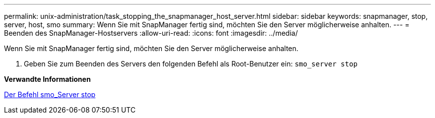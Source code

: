 ---
permalink: unix-administration/task_stopping_the_snapmanager_host_server.html 
sidebar: sidebar 
keywords: snapmanager, stop, server, host, smo 
summary: Wenn Sie mit SnapManager fertig sind, möchten Sie den Server möglicherweise anhalten. 
---
= Beenden des SnapManager-Hostservers
:allow-uri-read: 
:icons: font
:imagesdir: ../media/


[role="lead"]
Wenn Sie mit SnapManager fertig sind, möchten Sie den Server möglicherweise anhalten.

. Geben Sie zum Beenden des Servers den folgenden Befehl als Root-Benutzer ein:
`smo_server stop`


*Verwandte Informationen*

xref:reference_the_smosmsap_server_stop_command.adoc[Der Befehl smo_Server stop]
